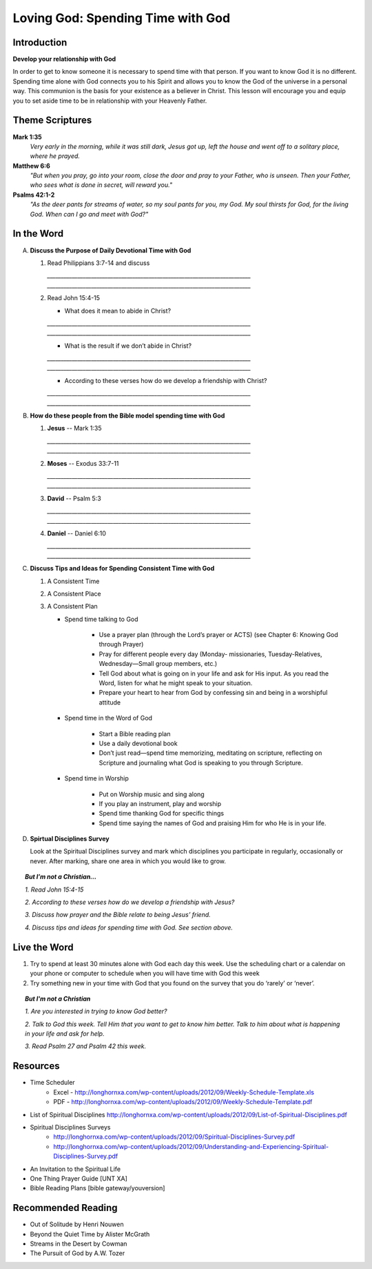 ==================================
Loving God: Spending Time with God
==================================

Introduction
------------

**Develop your relationship with God**

In order to get to know someone it is necessary to spend time with that person.  If you want to know God it is no different.  Spending time alone with God connects you to his Spirit and allows you to know the God of the universe in a personal way.    This communion is the basis for your existence as a believer in Christ.  This lesson will encourage you and equip you to set aside time to be in relationship with your Heavenly Father. 

.. only:: leader

	How did it go?
	^^^^^^^^^^^^^^
	1.  From last week’s lesson what did you learn about being a disciple of Jesus?
	2.  What did you do this week to practice being a disciple?

  	.. topic:: *But, I'm not a Christian ...*
   		
    		* *Where do you think you are in terms of considering a decision to follow Jesus?*
     		* *What is one thing that you think would make it difficult for you to become Jesus' disciple?*

	Who We Are
	^^^^^^^^^^

	One member of the group should be prepared to share a 15 minute version of their background and spiritual journey.
 
	What About You?
	^^^^^^^^^^^^^^^
	1.  Do you regularly spend time with God?
	2.  Where, when and how do you usually spend time with God?
	3.  What is the biggest challenge that you face when trying to spend time with God?

	.. topic:: *But, I'm not a Christian ...*

   			*1. How do you get to know someone that you don’t know very well?*

   			*2. Christians think that spending time with God helps us to get to know God better.  Usually this means spending   time every day talking to God in prayer and reading the Bible to find out what God says.*

   			*3. Have you ever prayed?   What was the experience like?*

   			*4. Did you ever read the Bible or hear anything about the Bible when you were growing up?*

   			*5. We are going to look at some verses in the Bible that talk about getting to know God better.*

Theme Scriptures
----------------

**Mark 1:35** 
	*Very early in the morning, while it was still dark, Jesus got up, left the house and went off to a solitary place, where he prayed.*
 
**Matthew 6:6** 
	*"But when you pray, go into your room, close the door and pray to your Father, who is unseen. Then your Father, who sees what is done in secret, will reward you."*
 
**Psalms 42:1-2**
	*"As the deer pants for streams of water, so my soul pants for you, my God. My soul thirsts for God, for the living God. When can I go and meet with God?"*

In the Word
-----------

A.	**Discuss the Purpose of Daily Devotional Time with God**

	1.	Read Philippians 3:7-14 and discuss

		.. only:: leader
			.. topic:: *Leader Note* 
				Knowing Christ, Pressing on to take hold of that for which Christ took hold of me,  Winning the prize for which God has called us heavenward in Christ Jesus
 		
 		`__________________________________________________________________________`
		`__________________________________________________________________________`

	2.	Read John 15:4-15

		* What does it mean to abide in Christ?

		`__________________________________________________________________________`
		`__________________________________________________________________________`
		
		* What is the result if we don’t abide in Christ?

		`__________________________________________________________________________`
		`__________________________________________________________________________`

		* According to these verses how do we develop a friendship with Christ?

		`__________________________________________________________________________`
		`__________________________________________________________________________`
 
B.	**How do these people from the Bible model spending time with God**

	.. only:: leader

		.. topic:: *Leader Note*
			Ask each member look up one of these examples and share how the person modeled spending time with God

	1.	**Jesus** -- Mark 1:35 

		`__________________________________________________________________________`
		`__________________________________________________________________________`
	
	2.	**Moses** -- Exodus 33:7-11 

		`__________________________________________________________________________`
		`__________________________________________________________________________`

	3.	**David** -- Psalm 5:3 

		`__________________________________________________________________________`
	  	`__________________________________________________________________________`

	4. 	**Daniel** -- Daniel 6:10 

	  	`__________________________________________________________________________`
	  	`__________________________________________________________________________`
 
C.	**Discuss Tips and Ideas for Spending Consistent Time with God**

	.. only:: leader

		.. topic:: *Leader Note*

			For each point, share your own experience and ask the group to share good times, places and plans they have used for spending time with God.  Make the discussion as interactive as possible.
 
	1.	A Consistent Time

		.. only:: leader

			* At least 30 minutes suggested but start where you can.
			* Quality not quantity.
			* Try to spend time every day consistently

		.. only:: student

			* `____________________________________`
			* `____________________________________`
			* `____________________________________`

	2.	A Consistent Place

		.. only:: leader

			* As Free from Distractions as possible
			* Accessible
			* Solitary

		.. only:: student

			* `____________________________________`
			* `____________________________________`
			* `____________________________________`

	3.	A Consistent Plan

		* Spend time talking to God

			* Use a prayer plan (through the Lord’s prayer or ACTS) (see Chapter 6: Knowing God through Prayer)
			
			* Pray for different people every day (Monday- missionaries, Tuesday-Relatives, Wednesday—Small group members, etc.)

			* Tell God about what is going on in your life and ask for His input. As you read the Word, listen for what he might speak to your situation.

			* Prepare your heart to hear from God by confessing sin and being in a worshipful attitude

		* Spend time in the Word of God

			* Start a Bible reading plan

			* Use a daily devotional book

			* Don’t just read—spend time memorizing, meditating on scripture, reflecting on Scripture and journaling what God is speaking to you through Scripture.

		* Spend time in Worship

			* Put on Worship music and sing along

			* If you play an instrument, play and worship

			* Spend time thanking God for specific things

			* Spend time saying the names of God and praising Him for who He is in your life. 

D.	**Spirtual Disciplines Survey**

	Look at the Spiritual Disciplines survey and mark which disciplines you participate in regularly, occasionally or never.  After marking, share one area in which you would like to grow.

.. topic:: *But I’m not a Christian...*
 
	*1. Read John 15:4-15*

	*2. According to these verses how do we develop a friendship with Jesus?*

	*3. Discuss how prayer and the Bible relate to being Jesus’ friend.*

	*4. Discuss tips and ideas for spending time with God. See section above.*

	.. only:: leader

		.. topic:: *Leader Note*

		   	* Ask them about their schedule and times when they are by themselves.  
			* Discuss quiet places that are good for meditation or study.  
			* Give the basics for starting to know God through simple prayer and Bible reading

Live the Word
-------------
 
1. Try to spend at least 30 minutes alone with God each day this week. Use the scheduling chart or a calendar on your phone or computer to schedule when you will have time with God this week

2. Try something new in your time with God that you found on the survey that you do ‘rarely’ or ‘never’. 

.. topic:: *But I'm not a Christian* 

   *1. Are you interested in trying to know God better?*
   
   *2. Talk to God this week. Tell Him that you want to get to know him better. Talk to him about what is happening in your life and ask for help.*

   *3. Read Psalm 27 and Psalm 42 this week.*
  
Resources
---------
* Time Scheduler
	- Excel - http://longhornxa.com/wp-content/uploads/2012/09/Weekly-Schedule-Template.xls 
	- PDF - http://longhornxa.com/wp-content/uploads/2012/09/Weekly-Schedule-Template.pdf 

* List of Spiritual Disciplines http://longhornxa.com/wp-content/uploads/2012/09/List-of-Spiritual-Disciplines.pdf

* Spiritual Disciplines Surveys
	- http://longhornxa.com/wp-content/uploads/2012/09/Spiritual-Disciplines-Survey.pdf
	- http://longhornxa.com/wp-content/uploads/2012/09/Understanding-and-Experiencing-Spiritual-Disciplines-Survey.pdf

* An Invitation to the Spiritual Life 

* One Thing Prayer Guide [UNT XA]

* Bible Reading Plans [bible gateway/youversion]
 
Recommended Reading
------------------- 

* Out of Solitude by Henri Nouwen

* Beyond the Quiet Time by Alister McGrath

* Streams in the Desert by Cowman

* The Pursuit of God by A.W. Tozer
